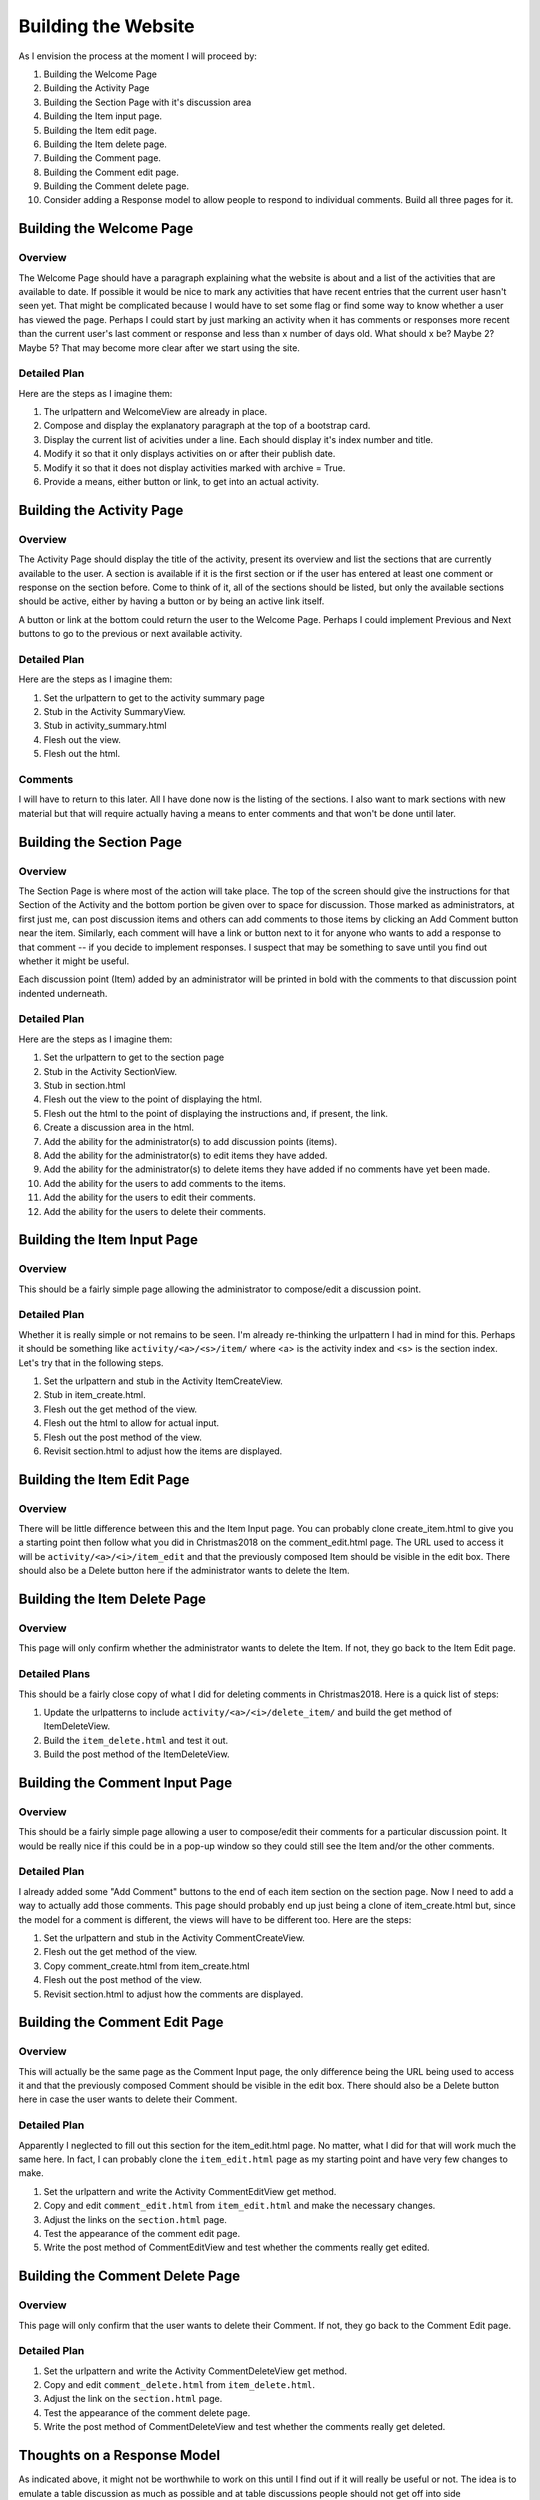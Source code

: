 ====================
Building the Website
====================

As I envision the process at the moment I will proceed by:

#. Building the Welcome Page
#. Building the Activity Page
#. Building the Section Page with it's discussion area
#. Building the Item input page.
#. Building the Item edit page.
#. Building the Item delete page.
#. Building the Comment page.
#. Building the Comment edit page.
#. Building the Comment delete page.
#. Consider adding a Response model to allow people to respond to individual comments. Build all three pages for it.

Building the Welcome Page
=========================

Overview
--------

The Welcome Page should have a paragraph explaining what the website is about and a list of the activities that are
available to date. If possible it would be nice to mark any activities that have recent entries that the current user
hasn't seen yet. That might be complicated because I would have to set some flag or find some way to know whether a user
has viewed the page. Perhaps I could start by just marking an activity when it has comments or responses more recent
than the current user's last comment or response and less than x number of days old. What should x be? Maybe 2? Maybe 5?
That may become more clear after we start using the site.

Detailed Plan
-------------

Here are the steps as I imagine them:

#. The urlpattern and WelcomeView are already in place.
#. Compose and display the explanatory paragraph at the top of a bootstrap card.
#. Display the current list of acivities under a line. Each should display it's index number and title.
#. Modify it so that it only displays activities on or after their publish date.
#. Modify it so that it does not display activities marked with archive = True.
#. Provide a means, either button or link, to get into an actual activity.

Building the Activity Page
==========================

Overview
--------

The Activity Page should display the title of the activity, present its overview and list the sections that are
currently available to the user. A section is available if it is the first section or if the user has entered at least
one comment or response on the section before. Come to think of it, all of the sections should be listed, but only the
available sections should be active, either by having a button or by being an active link itself.

A button or link at the bottom could return the user to the Welcome Page. Perhaps I could implement Previous and Next
buttons to go to the previous or next available activity.

Detailed Plan
-------------

Here are the steps as I imagine them:

#. Set the urlpattern to get to the activity summary page
#. Stub in the Activity SummaryView.
#. Stub in activity_summary.html
#. Flesh out the view.
#. Flesh out the html.

Comments
--------

I will have to return to this later. All I have done now is the listing of the sections. I also want to mark sections
with new material but that will require actually having a means to enter comments and that won't be done until later.

Building the Section Page
=========================

Overview
--------

The Section Page is where most of the action will take place. The top of the screen should give the instructions for
that Section of the Activity and the bottom portion be given over to space for discussion. Those marked as
administrators, at first just me, can post discussion items and others can add comments to those items by clicking an
Add Comment button near the item. Similarly, each comment will have a link or button next to it for anyone who wants to
add a response to that comment -- if you decide to implement responses. I suspect that may be something to save until
you find out whether it might be useful.

Each discussion point (Item) added by an administrator will be printed in bold with the comments to that discussion
point indented underneath.

Detailed Plan
-------------

Here are the steps as I imagine them:

#. Set the urlpattern to get to the section page
#. Stub in the Activity SectionView.
#. Stub in section.html
#. Flesh out the view to the point of displaying the html.
#. Flesh out the html to the point of displaying the instructions and, if present, the link.
#. Create a discussion area in the html.
#. Add the ability for the administrator(s) to add discussion points (items).
#. Add the ability for the administrator(s) to edit items they have added.
#. Add the ability for the administrator(s) to delete items they have added if no comments have yet been made.
#. Add the ability for the users to add comments to the items.
#. Add the ability for the users to edit their comments.
#. Add the ability for the users to delete their comments.


Building the Item Input Page
============================

Overview
--------

This should be a fairly simple page allowing the administrator to compose/edit a discussion point.

Detailed Plan
-------------

Whether it is really simple or not remains to be seen. I'm already re-thinking the urlpattern I had in mind for this.
Perhaps it should be something like ``activity/<a>/<s>/item/`` where <a> is the activity index and <s> is the section
index. Let's try that in the following steps.

#. Set the urlpattern and stub in the Activity ItemCreateView.
#. Stub in item_create.html.
#. Flesh out the get method of the view.
#. Flesh out the html to allow for actual input.
#. Flesh out the post method of the view.
#. Revisit section.html to adjust how the items are displayed.

Building the Item Edit Page
===========================

Overview
--------

There will be little difference between this and the Item Input page. You can probably clone create_item.html to give
you a starting point then follow what you did in Christmas2018 on the comment_edit.html page. The URL used to access it
will be ``activity/<a>/<i>/item_edit`` and that the previously composed Item should be visible in the edit box. There
should also be a Delete button here if the administrator wants to delete the Item.

Building the Item Delete Page
=============================

Overview
--------

This page will only confirm whether the administrator wants to delete the Item. If not, they go back to the Item Edit
page.

Detailed Plans
--------------

This should be a fairly close copy of what I did for deleting comments in Christmas2018. Here is a quick list of steps:

#. Update the urlpatterns to include ``activity/<a>/<i>/delete_item/`` and build the get method of ItemDeleteView.
#. Build the ``item_delete.html`` and test it out.
#. Build the post method of the ItemDeleteView.

Building the Comment Input Page
===============================

Overview
--------

This should be a fairly simple page allowing a user to compose/edit their comments for a particular discussion point. It
would be really nice if this could be in a pop-up window so they could still see the Item and/or the other comments.

Detailed Plan
-------------

I already added some "Add Comment" buttons to the end of each item section on the section page. Now I need to add a way
to actually add those comments. This page should probably end up just being a clone of item_create.html but, since the
model for a comment is different, the views will have to be different too. Here are the steps:

#. Set the urlpattern and stub in the Activity CommentCreateView.
#. Flesh out the get method of the view.
#. Copy comment_create.html from item_create.html
#. Flesh out the post method of the view.
#. Revisit section.html to adjust how the comments are displayed.

Building the Comment Edit Page
==============================

Overview
--------

This will actually be the same page as the Comment Input page, the only difference being the URL being used to access it
and that the previously composed Comment should be visible in the edit box. There should also be a Delete button here in
case the user wants to delete their Comment.

Detailed Plan
-------------

Apparently I neglected to fill out this section for the item_edit.html page. No matter, what I did for that will
work much the same here. In fact, I can probably clone the ``item_edit.html`` page as my starting point and have very
few changes to make.

#. Set the urlpattern and write the Activity CommentEditView get method.
#. Copy and edit ``comment_edit.html`` from ``item_edit.html`` and make the necessary changes.
#. Adjust the links on the ``section.html`` page.
#. Test the appearance of the comment edit page.
#. Write the post method of CommentEditView and test whether the comments really get edited.

Building the Comment Delete Page
================================

Overview
--------

This page will only confirm that the user wants to delete their Comment. If not, they go back to the Comment Edit page.

Detailed Plan
-------------

#. Set the urlpattern and write the Activity CommentDeleteView get method.
#. Copy and edit ``comment_delete.html`` from ``item_delete.html``.
#. Adjust the link on the ``section.html`` page.
#. Test the appearance of the comment delete page.
#. Write the post method of CommentDeleteView and test whether the comments really get deleted.

Thoughts on a Response Model
============================

As indicated above, it might not be worthwhile to work on this until I find out if it will really be useful or not. The
idea is to emulate a table discussion as much as possible and at table discussions people should not get off into side
conversations.

The Mail App
============

Overview
--------

I think I can pretty much copy and paste this whole thing from Christmas2018, though I will have to make some changes to
be sure that Sylvia gets copied whenever I send an e-mail to a minor. With exactly two minors I think I can just put a
new function into utilities.py that checks for either Kayden or Janely's username and returns True and otherwise return
false.

Detailed Plans
--------------

#. Do a python manage.py startapp mail.
#. Copy the templates folder, urls.py and views.py from Chrismas2018.
#. Add the mail app to INSTALLED_APPS.
#. Add is_minor to utilities.py.
#. Add the mail app to config.urls.py.
#. Carefully go over the html page.
#. Carefully go over the views.
#. Add e-mail link for administrator or superuser to header.html.
#. Test basic delivery of e-mails.
#. Test proper delivery of e-mails to minors.